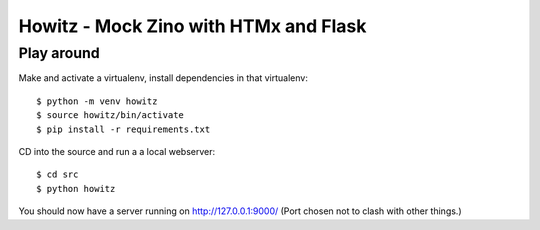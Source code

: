 ======================================
Howitz - Mock Zino with HTMx and Flask
======================================

Play around
===========

Make and activate a virtualenv, install dependencies in that virtualenv::

        $ python -m venv howitz
        $ source howitz/bin/activate
        $ pip install -r requirements.txt

CD into the source and run a a local webserver::

        $ cd src
        $ python howitz

You should now have a server running on http://127.0.0.1:9000/ (Port chosen not
to clash with other things.)
